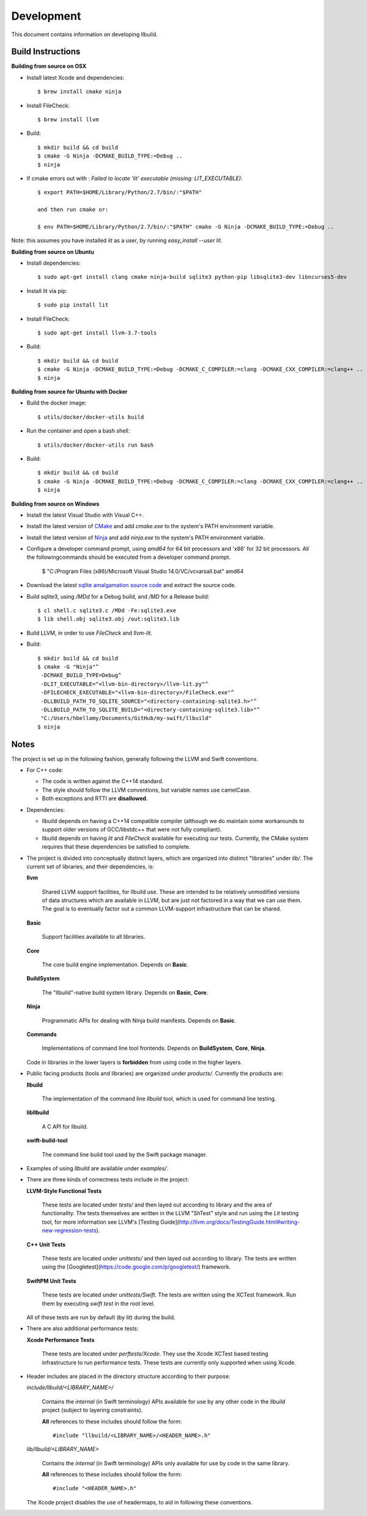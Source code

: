 
=============
 Development
=============

This document contains information on developing llbuild.

Build Instructions
------------------ 

**Building from source on OSX**

* Install latest Xcode and dependencies::

    $ brew install cmake ninja

* Install FileCheck::

    $ brew install llvm

* Build::

    $ mkdir build && cd build
    $ cmake -G Ninja -DCMAKE_BUILD_TYPE:=Debug ..
    $ ninja

* If cmake errors out with : `Failed to locate 'lit' executable (missing: LIT_EXECUTABLE)`::

    $ export PATH=$HOME/Library/Python/2.7/bin/:"$PATH" 
                  
    and then run cmake or:
                  
    $ env PATH=$HOME/Library/Python/2.7/bin/:"$PATH" cmake -G Ninja -DCMAKE_BUILD_TYPE:=Debug ..

Note: this assumes you have installed `lit` as a user, by running `easy_install --user lit`.

**Building from source on Ubuntu**

* Install dependencies::

    $ sudo apt-get install clang cmake ninja-build sqlite3 python-pip libsqlite3-dev libncurses5-dev
      
* Install lit via pip::

    $ sudo pip install lit

* Install FileCheck::

    $ sudo apt-get install llvm-3.7-tools

* Build::

    $ mkdir build && cd build
    $ cmake -G Ninja -DCMAKE_BUILD_TYPE:=Debug -DCMAKE_C_COMPILER:=clang -DCMAKE_CXX_COMPILER:=clang++ ..
    $ ninja

**Building from source for Ubuntu with Docker**

* Build the docker image::

    $ utils/docker/docker-utils build

* Run the container and open a bash shell::

    $ utils/docker/docker-utils run bash

* Build::

    $ mkdir build && cd build
    $ cmake -G Ninja -DCMAKE_BUILD_TYPE:=Debug -DCMAKE_C_COMPILER:=clang -DCMAKE_CXX_COMPILER:=clang++ ..
    $ ninja

**Building from source on Windows**

* Install the latest Visual Studio with Visual C++.

* Install the latest version of `CMake <https://cmake.org/>`_ and add `cmake.exe` to the system's PATH
  environment variable.

* Install the latest version of `Ninja <https://ninja-build.org/>`_ and add `ninja.exe` to the system's
  PATH environment variable.

* Configure a developer command prompt, using `amd64` for 64 bit processors and 'x86' for 32 bit processors.
  All the followingcommands should be executed from a developer command prompt.

    $ "C:/Program Files (x86)/Microsoft Visual Studio 14.0/VC/vcvarsall.bat" amd64

* Download the latest `sqlite amalgamation source code <https://sqlite.org/download.html>`_ and extract the source code.

* Build sqlite3, using `/MDd` for a Debug build, and `/MD` for a Release build::
   
    $ cl shell.c sqlite3.c /MDd -Fe:sqlite3.exe
    $ lib shell.obj sqlite3.obj /out:sqlite3.lib

* Build LLVM, in order to use `FileCheck` and `llvm-lit`.

* Build::

    $ mkdir build && cd build
    $ cmake -G "Ninja"^
     -DCMAKE_BUILD_TYPE=Debug^
     -DLIT_EXECUTABLE="<llvm-bin-directory>/llvm-lit.py"^
     -DFILECHECK_EXECUTABLE="<llvm-bin-directory>/FileCheck.exe"^
     -DLLBUILD_PATH_TO_SQLITE_SOURCE="<directory-containing-sqlite3.h>"^
     -DLLBUILD_PATH_TO_SQLITE_BUILD="<directory-containing-sqlite3.lib>"^
     "C:/Users/hbellamy/Documents/GitHub/my-swift/llbuild"
    $ ninja

Notes
-----

The project is set up in the following fashion, generally following the LLVM and
Swift conventions.

* For C++ code:

  * The code is written against the C++14 standard.

  * The style should follow the LLVM conventions, but variable names use
    camelCase.

  * Both exceptions and RTTI are **disallowed**.


* Dependencies:

  * llbuild depends on having a C++14 compatible compiler (although
    we do maintain some workarounds to support older versions of GCC/libstdc++
    that were not fully compliant).

  * llbuild depends on having `lit` and `FileCheck` available for executing our
    tests. Currently, the CMake system requires that these dependencies be
    satisfied to complete.


* The project is divided into conceptually distinct layers, which are organized
  into distinct "libraries" under `lib/`. The current set of libraries, and
  their dependencies, is:

  **llvm**

    Shared LLVM support facilities, for llbuild use. These are intended to be
    relatively unmodified versions of data structures which are available in
    LLVM, but are just not factored in a way that we can use them. The goal is
    to eventually factor out a common LLVM-support infrastructure that can be
    shared.

  **Basic**

    Support facilities available to all libraries.

  **Core**

    The core build engine implementation. Depends on **Basic**.

  **BuildSystem**

    The "llbuild"-native build system library. Depends on **Basic**, **Core**.

  **Ninja**

    Programmatic APIs for dealing with Ninja build manifests. Depends on
    **Basic**.

  **Commands**

    Implementations of command line tool frontends. Depends on **BuildSystem**,
    **Core**, **Ninja**.

  Code in libraries in the lower layers is **forbidden** from using code in the
  higher layers.

* Public facing products (tools and libraries) are organized under
  `products/`. Currently the products are:

  **llbuild**

    The implementation of the command line `llbuild` tool, which is used for
    command line testing.

  **libllbuild**

    A C API for llbuild.

  **swift-build-tool**

    The command line build tool used by the Swift package manager.

* Examples of using `llbuild` are available under `examples/`.

* There are three kinds of correctness tests include in the project:

  **LLVM-Style Functional Tests**

    These tests are located under `tests/` and then layed out according to
    library and the area of functionality. The tests themselves are written in
    the LLVM "ShTest" style and run using the `Lit` testing tool, for more
    information see LLVM's [Testing
    Guide](http://llvm.org/docs/TestingGuide.html#writing-new-regression-tests).

  **C++ Unit Tests**

    These tests are located under `unittests/` and then layed out according to
    library. The tests are written using the
    [Googletest](https://code.google.com/p/googletest/) framework.

  **SwiftPM Unit Tests**

    These tests are located under `unittests/Swift`. The tests are written using
    the XCTest framework. Run them by executing `swift test` in the root level.

  All of these tests are run by default (by `lit`) during the build.

* There are also additional performance tests:

  **Xcode Performance Tests**

    These tests are located under `perftests/Xcode`. They use the Xcode XCTest
    based testing infrastructure to run performance tests. These tests are
    currently only supported when using Xcode.

* Header includes are placed in the directory structure according to their
  purpose:

  `include/llbuild/<LIBRARY_NAME>/`

    Contains the *internal* (in Swift terminology) APIs available for use by
    any other code in the *llbuild* project (subject to layering constraints).

    **All** references to these includes should follow the form::

      #include "llbuild/<LIBRARY_NAME>/<HEADER_NAME>.h"

  `lib/llbuild/<LIBRARY_NAME>`

    Contains the *internal* (in Swift terminology) APIs only available for use
    by code in the same library.

    **All** references to these includes should follow the form::

      #include "<HEADER_NAME>.h"

  The Xcode project disables the use of headermaps, to aid in following these
  conventions.

